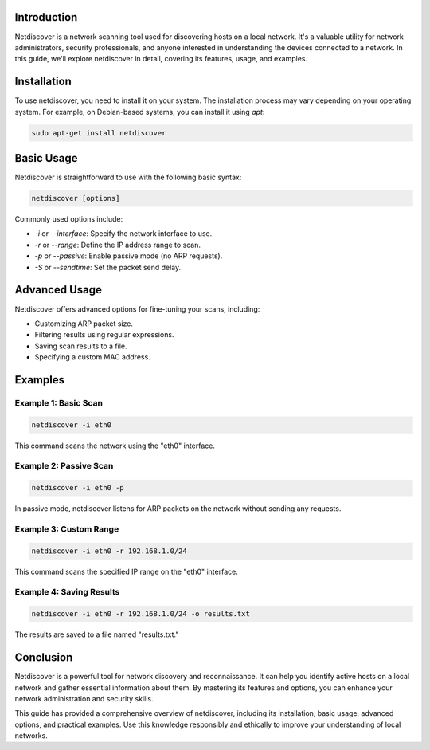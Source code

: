 .. title:: A Comprehensive Guide to Netdiscover

Introduction
============

Netdiscover is a network scanning tool used for discovering hosts on a local network. It's a valuable utility for network administrators, security professionals, and anyone interested in understanding the devices connected to a network. In this guide, we'll explore netdiscover in detail, covering its features, usage, and examples.

Installation
============

To use netdiscover, you need to install it on your system. The installation process may vary depending on your operating system. For example, on Debian-based systems, you can install it using `apt`:

.. code-block:: bash

    sudo apt-get install netdiscover

Basic Usage
===========

Netdiscover is straightforward to use with the following basic syntax:

.. code-block:: bash

    netdiscover [options]

Commonly used options include:

- `-i` or `--interface`: Specify the network interface to use.
- `-r` or `--range`: Define the IP address range to scan.
- `-p` or `--passive`: Enable passive mode (no ARP requests).
- `-S` or `--sendtime`: Set the packet send delay.

Advanced Usage
==============

Netdiscover offers advanced options for fine-tuning your scans, including:

- Customizing ARP packet size.
- Filtering results using regular expressions.
- Saving scan results to a file.
- Specifying a custom MAC address.

Examples
========

Example 1: Basic Scan
----------------------

.. code-block:: bash

    netdiscover -i eth0

This command scans the network using the "eth0" interface.

Example 2: Passive Scan
------------------------

.. code-block:: bash

    netdiscover -i eth0 -p

In passive mode, netdiscover listens for ARP packets on the network without sending any requests.

Example 3: Custom Range
------------------------

.. code-block:: bash

    netdiscover -i eth0 -r 192.168.1.0/24

This command scans the specified IP range on the "eth0" interface.

Example 4: Saving Results
--------------------------

.. code-block:: bash

    netdiscover -i eth0 -r 192.168.1.0/24 -o results.txt

The results are saved to a file named "results.txt."

Conclusion
==========

Netdiscover is a powerful tool for network discovery and reconnaissance. It can help you identify active hosts on a local network and gather essential information about them. By mastering its features and options, you can enhance your network administration and security skills.

This guide has provided a comprehensive overview of netdiscover, including its installation, basic usage, advanced options, and practical examples. Use this knowledge responsibly and ethically to improve your understanding of local networks.
